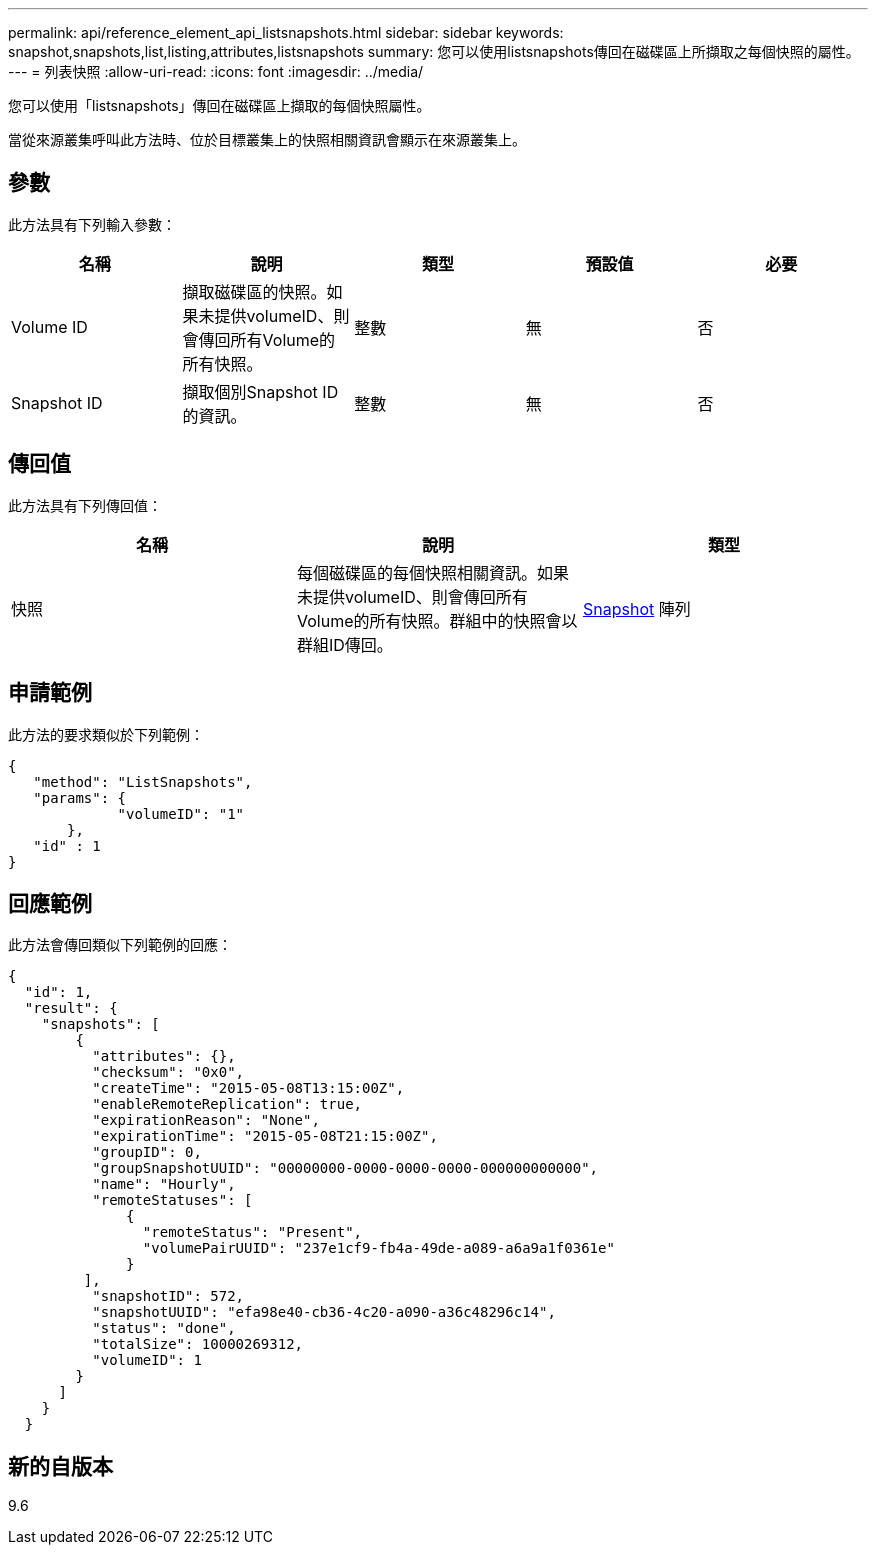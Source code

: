 ---
permalink: api/reference_element_api_listsnapshots.html 
sidebar: sidebar 
keywords: snapshot,snapshots,list,listing,attributes,listsnapshots 
summary: 您可以使用listsnapshots傳回在磁碟區上所擷取之每個快照的屬性。 
---
= 列表快照
:allow-uri-read: 
:icons: font
:imagesdir: ../media/


[role="lead"]
您可以使用「listsnapshots」傳回在磁碟區上擷取的每個快照屬性。

當從來源叢集呼叫此方法時、位於目標叢集上的快照相關資訊會顯示在來源叢集上。



== 參數

此方法具有下列輸入參數：

|===
| 名稱 | 說明 | 類型 | 預設值 | 必要 


 a| 
Volume ID
 a| 
擷取磁碟區的快照。如果未提供volumeID、則會傳回所有Volume的所有快照。
 a| 
整數
 a| 
無
 a| 
否



 a| 
Snapshot ID
 a| 
擷取個別Snapshot ID的資訊。
 a| 
整數
 a| 
無
 a| 
否

|===


== 傳回值

此方法具有下列傳回值：

|===
| 名稱 | 說明 | 類型 


 a| 
快照
 a| 
每個磁碟區的每個快照相關資訊。如果未提供volumeID、則會傳回所有Volume的所有快照。群組中的快照會以群組ID傳回。
 a| 
xref:reference_element_api_snapshot.adoc[Snapshot] 陣列

|===


== 申請範例

此方法的要求類似於下列範例：

[listing]
----
{
   "method": "ListSnapshots",
   "params": {
             "volumeID": "1"
       },
   "id" : 1
}
----


== 回應範例

此方法會傳回類似下列範例的回應：

[listing]
----
{
  "id": 1,
  "result": {
    "snapshots": [
        {
          "attributes": {},
          "checksum": "0x0",
          "createTime": "2015-05-08T13:15:00Z",
          "enableRemoteReplication": true,
          "expirationReason": "None",
          "expirationTime": "2015-05-08T21:15:00Z",
          "groupID": 0,
          "groupSnapshotUUID": "00000000-0000-0000-0000-000000000000",
          "name": "Hourly",
          "remoteStatuses": [
              {
                "remoteStatus": "Present",
                "volumePairUUID": "237e1cf9-fb4a-49de-a089-a6a9a1f0361e"
              }
         ],
          "snapshotID": 572,
          "snapshotUUID": "efa98e40-cb36-4c20-a090-a36c48296c14",
          "status": "done",
          "totalSize": 10000269312,
          "volumeID": 1
        }
      ]
    }
  }
----


== 新的自版本

9.6
